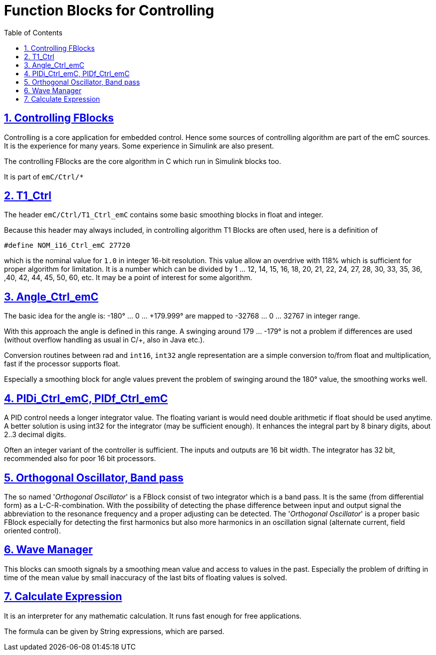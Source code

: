 = Function Blocks for Controlling
:toc:
:sectnums:
:sectlinks:
:cpp: C++

== Controlling FBlocks 

Controlling is a core application for embedded control. 
Hence some sources of controlling algorithm are part of the emC sources. 
It is the experience for many years. 
Some experience in Simulink are also present.

The controlling FBlocks are the core algorithm in C which run in Simulink blocks too.

It is part of `emC/Ctrl/*` 

== T1_Ctrl

The header `emC/Ctrl/T1_Ctrl_emC` contains some basic smoothing blocks in float and integer. 

Because this header may always included, in controlling algorithm T1 Blocks are often used, 
here is a definition of 

 #define NOM_i16_Ctrl_emC 27720

which is the nominal value for `1.0` in integer 16-bit resolution. This value allow an overdrive with 118% which is sufficient for proper algorithm for limitation. It is a number which can be divided by 1 ... 12, 14, 15, 16, 18, 20, 21, 22, 24, 27, 28, 30, 33, 35, 36, ,40, 42, 44, 45, 50, 60, etc. It may be a point of interest for some algorithm.

== Angle_Ctrl_emC

The basic idea for the angle is: 
-180° ... 0 ... +179.999° are mapped to -32768 ... 0 ... 32767 in integer range.

With this approach the angle is defined in this range. A swinging around +179 ... -179° is not a problem if differences are used (without overflow handling as usual in C/++, also in Java etc.).

Conversion routines between rad and `int16`, `int32` angle representation are a simple conversion to/from float and multiplication, fast if the processor supports float.

Especially a smoothing block for angle values prevent the problem of swinging around the 180° value, the smoothing works well. 



== PIDi_Ctrl_emC, PIDf_Ctrl_emC

A PID control needs a longer integrator value. 
The floating variant is would need double arithmetic if float should be used anytime.
A better solution is using int32 for the integrator (may be sufficient enough).
It enhances the integral part by 8 binary digits, about 2..3 decimal digits. 

Often an integer variant of the controller is sufficient. 
The inputs and outputs are 16 bit width. 
The integrator has 32 bit, recommended also for poor 16 bit processors.  

== Orthogonal Oscillator, Band pass

The so named '__Orthogonal Oscillator__' is a FBlock consist of two integrator which is a band pass. It is the same (from differential form) as a L-C-R-combination. With the possibility of detecting the phase difference between input and output signal the abbreviation to the resonance frequency and a proper adjusting can be detected. The '__Orthogonal Oscillator__' is a proper basic FBlock especially for detecting the first harmonics but also more harmonics in an oscillation signal (alternate current, field oriented control). 


== Wave Manager

This blocks can smooth signals by a smoothing mean value and access to values in the past. 
Especially the problem of drifting in time of the mean value by small inaccuracy of the last bits of floating values is solved. 

== Calculate Expression

It is an interpreter for any mathematic calculation. It runs fast enough for free applications. 

The formula can be given by String expressions, which are parsed.

